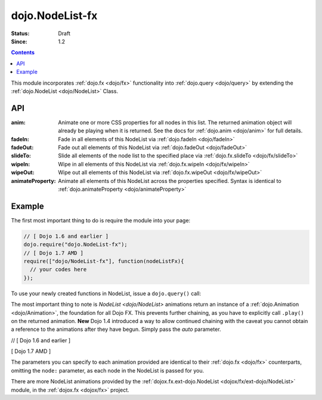 .. _dojo/NodeList-fx:

dojo.NodeList-fx
================

:Status: Draft
:Since: 1.2


.. contents::
   :depth: 2

This module incorporates :ref:`dojo.fx <dojo/fx>` functionality into :ref:`dojo.query <dojo/query>` by extending the :ref:`dojo.NodeList <dojo/NodeList>` Class. 

API
---

:anim:
  Animate one or more CSS properties for all nodes in this list. The returned animation object will already be playing when it is returned. See the docs for :ref:`dojo.anim <dojo/anim>` for full details.
:fadeIn:
  Fade in all elements of this NodeList via :ref:`dojo.fadeIn <dojo/fadeIn>`
:fadeOut:
  Fade out all elements of this NodeList via :ref:`dojo.fadeOut <dojo/fadeOut>`
:slideTo:
  Slide all elements of the node list to the specified place via :ref:`dojo.fx.slideTo <dojo/fx/slideTo>`
:wipeIn:
  Wipe in all elements of this NodeList via :ref:`dojo.fx.wipeIn <dojo/fx/wipeIn>`
:wipeOut:
  Wipe out all elements of this NodeList via :ref:`dojo.fx.wipeOut <dojo/fx/wipeOut>`
:animateProperty:
  Animate all elements of this NodeList across the properties specified. Syntax is identical to :ref:`dojo.animateProperty <dojo/animateProperty>`

Example
-------

The first most important thing to do is require the module into your page:

.. code-block :: javascript

  // [ Dojo 1.6 and earlier ]
  dojo.require("dojo.NodeList-fx");
  // [ Dojo 1.7 AMD ]
  require(["dojo/NodeList-fx"], function(nodeListFx){
    // your codes here
  });

To use your newly created functions in NodeList, issue a ``dojo.query()`` call:

.. cv-compound::

  .. cv:: html

     <button id="fadebutton">Fade Them Out</button> 
     <div id="fadebuttontarget">
        <li class="thinger">Item One</li>
        <li class="thinger">Item Two</li>
     </div>

  .. cv:: javascript

     <script type="text/javascript">
        dojo.require("dojo.NodeList-fx");
        dojo.addOnLoad(function(){
            dojo.query("#fadebutton").onclick(function(){
                dojo.query("#fadebuttontarget li").fadeOut().play();
            });
        });
     </script>

The most important thing to note is `NodeList <dojo/NodeList>` animations return an instance of a :ref:`dojo.Animation <dojo/Animation>`, the foundation for all Dojo FX. This prevents further chaining, as you have to explicitly call ``.play()`` on the returned animation. **New** Dojo 1.4 introduced a way to allow continued chaining with the caveat you cannot obtain a reference to the animations after they have begun. Simply pass the *auto* parameter.

// [ Dojo 1.6 and earlier ]

.. code-block :: javascript
  :linenos:

  dojo.require("dojo.NodeList-fx"); 
  dojo.ready(function(){
       dojo.query("li.evens")
           .fadeOut({ 
              duration:1000, 
              onEnd: function(){ ... }, 
              // begin playing immediately, and return the nodeList for further iteration
              auto:true 
           })
           .onclick(doSomething)
       ;
  });

[ Dojo 1.7 AMD ]

.. code-block :: javascript
  :linenos:

  require(["dojo/ready",
    "dojo/query",
    "dojo/NodeList-fx"], function(ready, query, nodeListFx){
      ready(function(){
        query("li.evens")
          .fadeOut({ 
            duration:1000, 
            onEnd: function(){ ... }, 
            // begin playing immediately, and return the nodeList for further iteration
            auto:true 
          })
          .onclick(doSomething);
      };
  });

The parameters you can specify to each animation provided are identical to their :ref:`dojo.fx <dojo/fx>` counterparts, omitting the ``node:`` parameter, as each node in the NodeList is passed for you.

There are more NodeList animations provided by the :ref:`dojox.fx.ext-dojo.NodeList <dojox/fx/ext-dojo/NodeList>` module, in the :ref:`dojox.fx <dojox/fx>` project.

.. _dojo.fx: dojo/fx
.. _dojox.fx: dojox/fx
